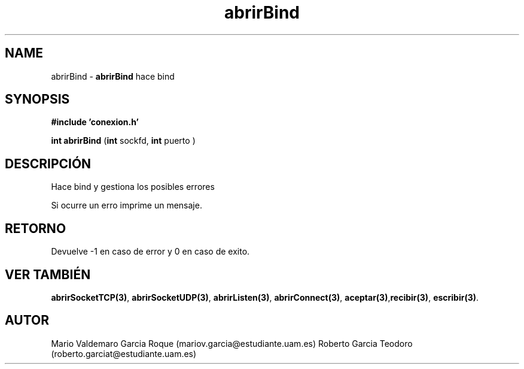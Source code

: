 .TH "abrirBind" 3 "Thu Feb 26 2015" "My Project" \" -*- nroff -*-
.ad l
.nh
.SH NAME
abrirBind \- \fBabrirBind\fP 
hace bind
.SH "SYNOPSIS"
.PP
\fB#include\fP \fB'conexion\&.h'\fP 
.PP
\fBint\fP \fBabrirBind\fP \fB\fP(\fBint\fP sockfd, \fBint\fP puerto )
.SH "DESCRIPCIÓN"
.PP
Hace bind y gestiona los posibles errores
.PP
Si ocurre un erro imprime un mensaje\&.
.SH "RETORNO"
.PP
Devuelve -1 en caso de error y 0 en caso de exito\&.
.SH "VER TAMBIÉN"
.PP
\fBabrirSocketTCP(3)\fP, \fBabrirSocketUDP(3)\fP, \fBabrirListen(3)\fP, \fBabrirConnect(3)\fP, \fBaceptar(3)\fP,\fBrecibir(3)\fP, \fBescribir(3)\fP\&.
.SH "AUTOR"
.PP
Mario Valdemaro Garcia Roque (mariov.garcia@estudiante.uam.es) Roberto Garcia Teodoro (roberto.garciat@estudiante.uam.es) 
